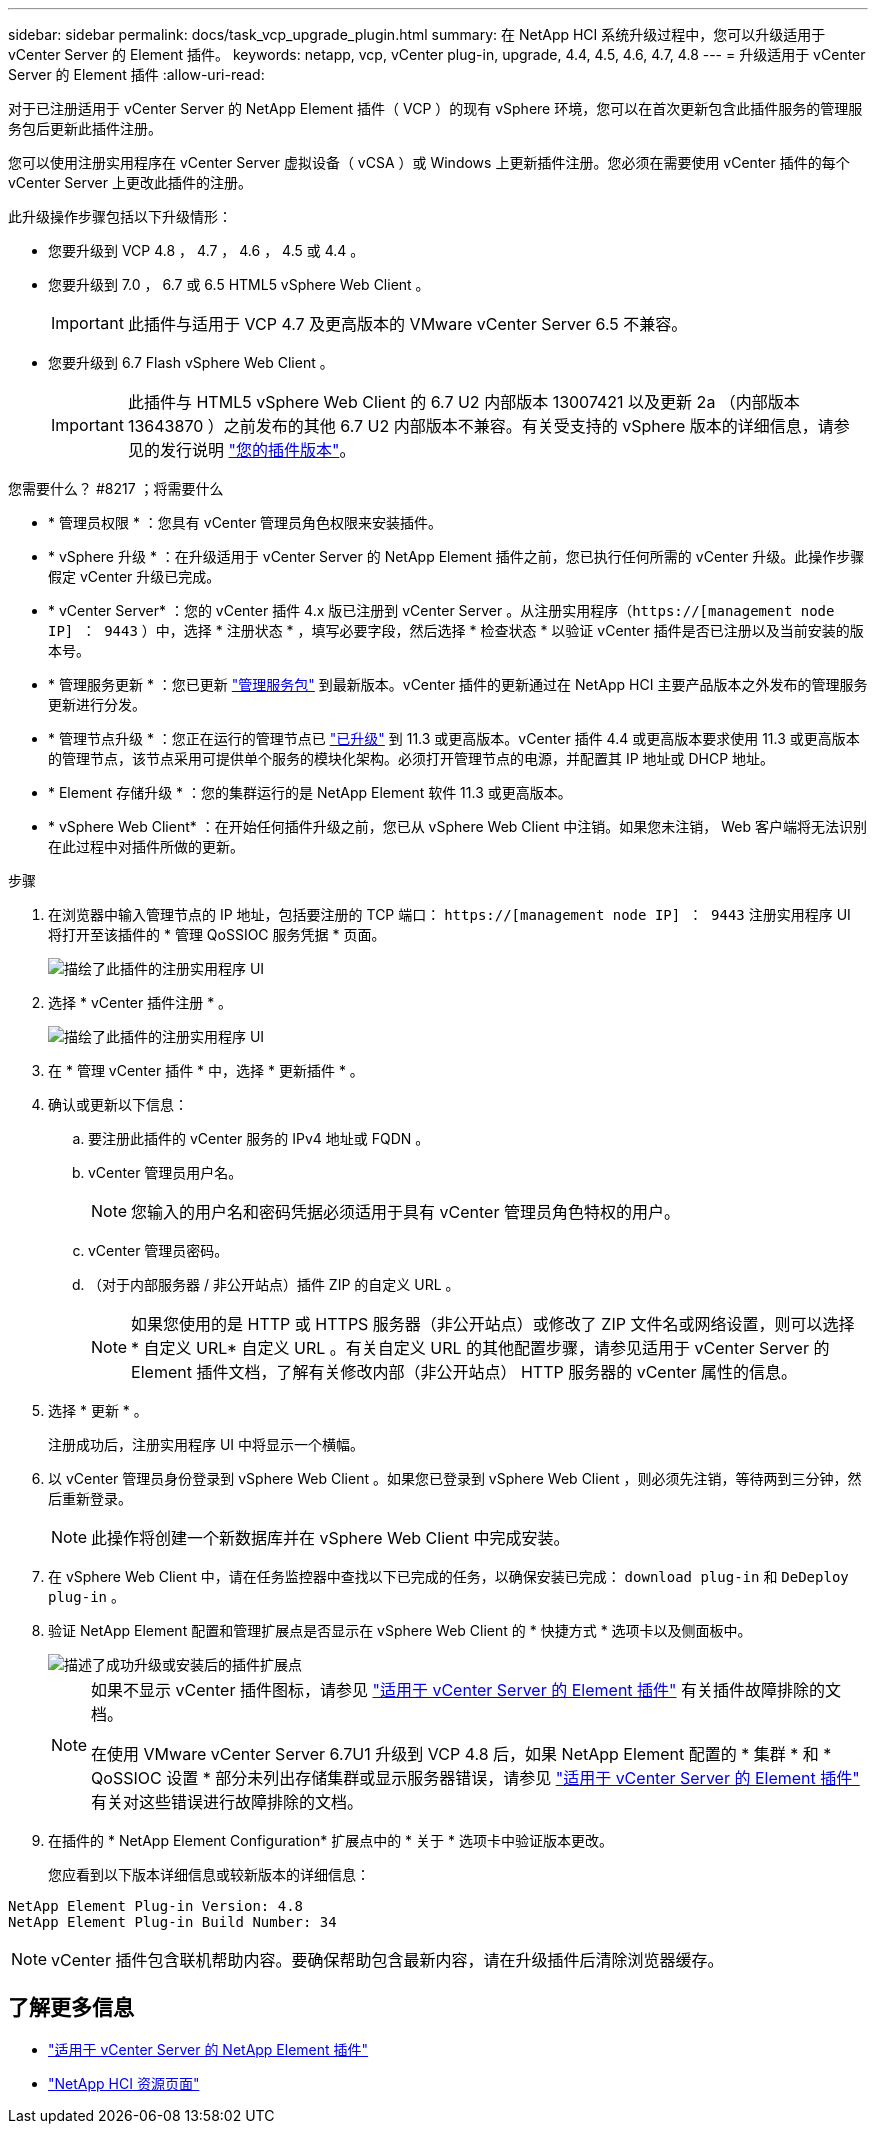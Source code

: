 ---
sidebar: sidebar 
permalink: docs/task_vcp_upgrade_plugin.html 
summary: 在 NetApp HCI 系统升级过程中，您可以升级适用于 vCenter Server 的 Element 插件。 
keywords: netapp, vcp, vCenter plug-in, upgrade, 4.4, 4.5, 4.6, 4.7, 4.8 
---
= 升级适用于 vCenter Server 的 Element 插件
:allow-uri-read: 


[role="lead"]
对于已注册适用于 vCenter Server 的 NetApp Element 插件（ VCP ）的现有 vSphere 环境，您可以在首次更新包含此插件服务的管理服务包后更新此插件注册。

您可以使用注册实用程序在 vCenter Server 虚拟设备（ vCSA ）或 Windows 上更新插件注册。您必须在需要使用 vCenter 插件的每个 vCenter Server 上更改此插件的注册。

此升级操作步骤包括以下升级情形：

* 您要升级到 VCP 4.8 ， 4.7 ， 4.6 ， 4.5 或 4.4 。
* 您要升级到 7.0 ， 6.7 或 6.5 HTML5 vSphere Web Client 。
+

IMPORTANT: 此插件与适用于 VCP 4.7 及更高版本的 VMware vCenter Server 6.5 不兼容。

* 您要升级到 6.7 Flash vSphere Web Client 。
+

IMPORTANT: 此插件与 HTML5 vSphere Web Client 的 6.7 U2 内部版本 13007421 以及更新 2a （内部版本 13643870 ）之前发布的其他 6.7 U2 内部版本不兼容。有关受支持的 vSphere 版本的详细信息，请参见的发行说明 https://docs.netapp.com/us-en/vcp/rn_relatedrn_vcp.html#netapp-element-plug-in-for-vcenter-server["您的插件版本"^]。



.您需要什么？ #8217 ；将需要什么
* * 管理员权限 * ：您具有 vCenter 管理员角色权限来安装插件。
* * vSphere 升级 * ：在升级适用于 vCenter Server 的 NetApp Element 插件之前，您已执行任何所需的 vCenter 升级。此操作步骤假定 vCenter 升级已完成。
* * vCenter Server* ：您的 vCenter 插件 4.x 版已注册到 vCenter Server 。从注册实用程序（`https://[management node IP] ： 9443` ）中，选择 * 注册状态 * ，填写必要字段，然后选择 * 检查状态 * 以验证 vCenter 插件是否已注册以及当前安装的版本号。
* * 管理服务更新 * ：您已更新 https://mysupport.netapp.com/site/products/all/details/mgmtservices/downloads-tab["管理服务包"^] 到最新版本。vCenter 插件的更新通过在 NetApp HCI 主要产品版本之外发布的管理服务更新进行分发。
* * 管理节点升级 * ：您正在运行的管理节点已 link:task_hcc_upgrade_management_node.html["已升级"] 到 11.3 或更高版本。vCenter 插件 4.4 或更高版本要求使用 11.3 或更高版本的管理节点，该节点采用可提供单个服务的模块化架构。必须打开管理节点的电源，并配置其 IP 地址或 DHCP 地址。
* * Element 存储升级 * ：您的集群运行的是 NetApp Element 软件 11.3 或更高版本。
* * vSphere Web Client* ：在开始任何插件升级之前，您已从 vSphere Web Client 中注销。如果您未注销， Web 客户端将无法识别在此过程中对插件所做的更新。


.步骤
. 在浏览器中输入管理节点的 IP 地址，包括要注册的 TCP 端口： `https://[management node IP] ： 9443` 注册实用程序 UI 将打开至该插件的 * 管理 QoSSIOC 服务凭据 * 页面。
+
image::vcp_registration_utility_ui_qossioc.png[描绘了此插件的注册实用程序 UI]

. 选择 * vCenter 插件注册 * 。
+
image::vcp_registration_utility_ui.png[描绘了此插件的注册实用程序 UI]

. 在 * 管理 vCenter 插件 * 中，选择 * 更新插件 * 。
. 确认或更新以下信息：
+
.. 要注册此插件的 vCenter 服务的 IPv4 地址或 FQDN 。
.. vCenter 管理员用户名。
+

NOTE: 您输入的用户名和密码凭据必须适用于具有 vCenter 管理员角色特权的用户。

.. vCenter 管理员密码。
.. （对于内部服务器 / 非公开站点）插件 ZIP 的自定义 URL 。
+

NOTE: 如果您使用的是 HTTP 或 HTTPS 服务器（非公开站点）或修改了 ZIP 文件名或网络设置，则可以选择 * 自定义 URL* 自定义 URL 。有关自定义 URL 的其他配置步骤，请参见适用于 vCenter Server 的 Element 插件文档，了解有关修改内部（非公开站点） HTTP 服务器的 vCenter 属性的信息。



. 选择 * 更新 * 。
+
注册成功后，注册实用程序 UI 中将显示一个横幅。

. 以 vCenter 管理员身份登录到 vSphere Web Client 。如果您已登录到 vSphere Web Client ，则必须先注销，等待两到三分钟，然后重新登录。
+

NOTE: 此操作将创建一个新数据库并在 vSphere Web Client 中完成安装。

. 在 vSphere Web Client 中，请在任务监控器中查找以下已完成的任务，以确保安装已完成： `download plug-in` 和 `DeDeploy plug-in` 。
. 验证 NetApp Element 配置和管理扩展点是否显示在 vSphere Web Client 的 * 快捷方式 * 选项卡以及侧面板中。
+
image::vcp_shortcuts_page_accessing_plugin.png[描述了成功升级或安装后的插件扩展点]

+
[NOTE]
====
如果不显示 vCenter 插件图标，请参见 link:https://docs.netapp.com/us-en/vcp/vcp_reference_troubleshoot_vcp.html#plug-in-registration-successful-but-icons-do-not-appear-in-web-client["适用于 vCenter Server 的 Element 插件"^] 有关插件故障排除的文档。

在使用 VMware vCenter Server 6.7U1 升级到 VCP 4.8 后，如果 NetApp Element 配置的 * 集群 * 和 * QoSSIOC 设置 * 部分未列出存储集群或显示服务器错误，请参见 link:https://docs.netapp.com/us-en/vcp/vcp_reference_troubleshoot_vcp.html#errors-after-vcp-4-8-upgrade-with-vmware-vcenter-server-6-7u1["适用于 vCenter Server 的 Element 插件"^] 有关对这些错误进行故障排除的文档。

====
. 在插件的 * NetApp Element Configuration* 扩展点中的 * 关于 * 选项卡中验证版本更改。
+
您应看到以下版本详细信息或较新版本的详细信息：



[listing]
----
NetApp Element Plug-in Version: 4.8
NetApp Element Plug-in Build Number: 34
----

NOTE: vCenter 插件包含联机帮助内容。要确保帮助包含最新内容，请在升级插件后清除浏览器缓存。

[discrete]
== 了解更多信息

* https://docs.netapp.com/us-en/vcp/index.html["适用于 vCenter Server 的 NetApp Element 插件"^]
* https://www.netapp.com/hybrid-cloud/hci-documentation/["NetApp HCI 资源页面"^]

